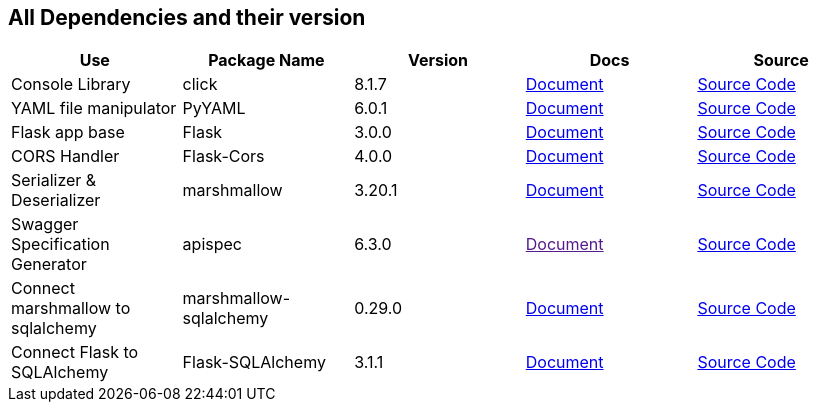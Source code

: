 == All Dependencies and their version

|===
|Use|Package Name|Version|Docs|Source

|Console Library
|click
|8.1.7
a|link:https://click.palletsprojects.com/en/8.1.x/[Document]
a|link:https://github.com/pallets/click[Source Code, window=_blank]

|YAML file manipulator
|PyYAML
|6.0.1
a|link:https://pyyaml.org/[Document, window=_blank]
a|link:https://github.com/yaml/pyyaml[Source Code, window=_blank]


|Flask app base
|Flask
|3.0.0
a|link:https://flask.palletsprojects.com/en/3.0.x/[Document, window=_blank]
a|link:https://github.com/pallets/flask[Source Code, window=_blank]


|CORS Handler
|Flask-Cors
|4.0.0
a|link:https://flask-cors.corydolphin.com/en/latest/api.html[Document, window=_blank]
a|link:https://github.com/corydolphin/flask-cors[Source Code, window=_blank]


|Serializer & Deserializer
|marshmallow
|3.20.1
a|link:https://marshmallow.readthedocs.io/en/stable/[Document, window=_blank]
a|link:https://github.com/marshmallow-code/marshmallow[Source Code, window=_blank]


|Swagger Specification Generator
|apispec
|6.3.0
a|link:[Document, window=_blank]
a|link:https://github.com/marshmallow-code/apispec[Source Code, window=_blank]

|Connect marshmallow to sqlalchemy
|marshmallow-sqlalchemy
|0.29.0
a|link:https://marshmallow-sqlalchemy.readthedocs.io/en/latest/[Document, window=_blank]
a|link:https://github.com/marshmallow-code/marshmallow-sqlalchemy[Source Code, window=_blank]

|Connect Flask to SQLAlchemy
|Flask-SQLAlchemy
|3.1.1
a|link:https://flask-sqlalchemy.palletsprojects.com/en/3.1.x/[Document, window=_blank]
a|link:https://github.com/pallets-eco/flask-sqlalchemy[Source Code, window=_blank]

// |
// |
// |
// a|link:[Document, window=_blank]
// a|link:[Source Code, window=_blank]


|===